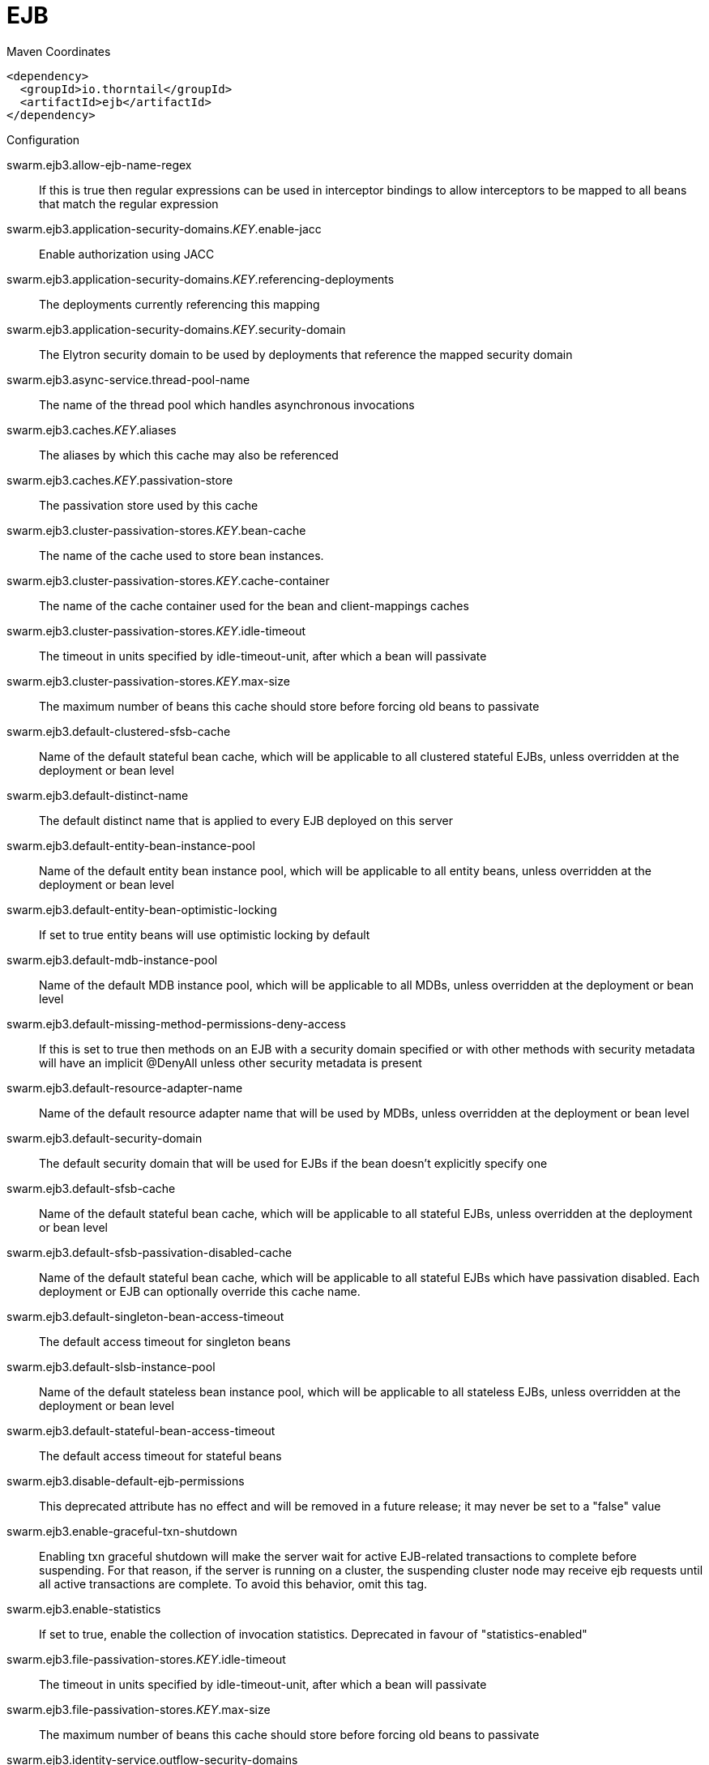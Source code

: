 = EJB


.Maven Coordinates
[source,xml]
----
<dependency>
  <groupId>io.thorntail</groupId>
  <artifactId>ejb</artifactId>
</dependency>
----

.Configuration

swarm.ejb3.allow-ejb-name-regex:: 
If this is true then regular expressions can be used in interceptor bindings to allow interceptors to be mapped to all beans that match the regular expression

swarm.ejb3.application-security-domains._KEY_.enable-jacc:: 
Enable authorization using JACC

swarm.ejb3.application-security-domains._KEY_.referencing-deployments:: 
The deployments currently referencing this mapping

swarm.ejb3.application-security-domains._KEY_.security-domain:: 
The Elytron security domain to be used by deployments that reference the mapped security domain

swarm.ejb3.async-service.thread-pool-name:: 
The name of the thread pool which handles asynchronous invocations

swarm.ejb3.caches._KEY_.aliases:: 
The aliases by which this cache may also be referenced

swarm.ejb3.caches._KEY_.passivation-store:: 
The passivation store used by this cache

swarm.ejb3.cluster-passivation-stores._KEY_.bean-cache:: 
The name of the cache used to store bean instances.

swarm.ejb3.cluster-passivation-stores._KEY_.cache-container:: 
The name of the cache container used for the bean and client-mappings caches

swarm.ejb3.cluster-passivation-stores._KEY_.idle-timeout:: 
The timeout in units specified by idle-timeout-unit, after which a bean will passivate

swarm.ejb3.cluster-passivation-stores._KEY_.max-size:: 
The maximum number of beans this cache should store before forcing old beans to passivate

swarm.ejb3.default-clustered-sfsb-cache:: 
Name of the default stateful bean cache, which will be applicable to all clustered stateful EJBs, unless overridden at the deployment or bean level

swarm.ejb3.default-distinct-name:: 
The default distinct name that is applied to every EJB deployed on this server

swarm.ejb3.default-entity-bean-instance-pool:: 
Name of the default entity bean instance pool, which will be applicable to all entity beans, unless overridden at the deployment or bean level

swarm.ejb3.default-entity-bean-optimistic-locking:: 
If set to true entity beans will use optimistic locking by default

swarm.ejb3.default-mdb-instance-pool:: 
Name of the default MDB instance pool, which will be applicable to all MDBs, unless overridden at the deployment or bean level

swarm.ejb3.default-missing-method-permissions-deny-access:: 
If this is set to true then methods on an EJB with a security domain specified or with other methods with security metadata will have an implicit @DenyAll unless other security metadata is present

swarm.ejb3.default-resource-adapter-name:: 
Name of the default resource adapter name that will be used by MDBs, unless overridden at the deployment or bean level

swarm.ejb3.default-security-domain:: 
The default security domain that will be used for EJBs if the bean doesn't explicitly specify one

swarm.ejb3.default-sfsb-cache:: 
Name of the default stateful bean cache, which will be applicable to all stateful EJBs, unless overridden at the deployment or bean level

swarm.ejb3.default-sfsb-passivation-disabled-cache:: 
Name of the default stateful bean cache, which will be applicable to all stateful EJBs which have passivation disabled. Each deployment or EJB can optionally override this cache name.

swarm.ejb3.default-singleton-bean-access-timeout:: 
The default access timeout for singleton beans

swarm.ejb3.default-slsb-instance-pool:: 
Name of the default stateless bean instance pool, which will be applicable to all stateless EJBs, unless overridden at the deployment or bean level

swarm.ejb3.default-stateful-bean-access-timeout:: 
The default access timeout for stateful beans

swarm.ejb3.disable-default-ejb-permissions:: 
This deprecated attribute has no effect and will be removed in a future release; it may never be set to a "false" value

swarm.ejb3.enable-graceful-txn-shutdown:: 
Enabling txn graceful shutdown will make the server wait for active EJB-related transactions to complete before suspending. For that reason, if the server is running on a cluster, the suspending cluster node may receive ejb requests until all active transactions are complete. To avoid this behavior, omit this tag.

swarm.ejb3.enable-statistics:: 
If set to true, enable the collection of invocation statistics. Deprecated in favour of "statistics-enabled"

swarm.ejb3.file-passivation-stores._KEY_.idle-timeout:: 
The timeout in units specified by idle-timeout-unit, after which a bean will passivate

swarm.ejb3.file-passivation-stores._KEY_.max-size:: 
The maximum number of beans this cache should store before forcing old beans to passivate

swarm.ejb3.identity-service.outflow-security-domains:: 
References to security domains to attempt to outflow any established identity to

swarm.ejb3.iiop-service.enable-by-default:: 
If this is true EJB's will be exposed over IIOP by default, otherwise it needs to be explicitly enabled in the deployment descriptor

swarm.ejb3.iiop-service.use-qualified-name:: 
If true EJB names will be bound into the naming service with the application and module name prepended to the name (e.g. myapp/mymodule/MyEjb)

swarm.ejb3.in-vm-remote-interface-invocation-pass-by-value:: 
If set to false, the parameters to invocations on remote interface of an EJB, will be passed by reference. Else, the parameters will be passed by value.

swarm.ejb3.log-system-exceptions:: 
If this is true then all EJB system (not application) exceptions will be logged. The EJB spec mandates this behaviour, however it is not recommended as it will often result in exceptions being logged twice (once by the EJB and once by the calling code)

swarm.ejb3.mdb-delivery-groups._KEY_.active:: 
Indicates if delivery for all MDBs belonging to this group is active

swarm.ejb3.passivation-stores._KEY_.bean-cache:: 
The name of the cache used to store bean instances.

swarm.ejb3.passivation-stores._KEY_.cache-container:: 
The name of the cache container used for the bean and client-mappings caches

swarm.ejb3.passivation-stores._KEY_.max-size:: 
The maximum number of beans this cache should store before forcing old beans to passivate

swarm.ejb3.remote-service.channel-creation-options._KEY_.type:: 
The type of the channel creation option

swarm.ejb3.remote-service.channel-creation-options._KEY_.value:: 
The value for the EJB remote channel creation option

swarm.ejb3.remote-service.cluster:: 
The name of the clustered cache container which will be used to store/access the client-mappings of the EJB remoting connector's socket-binding on each node, in the cluster

swarm.ejb3.remote-service.connector-ref:: 
The name of the connector on which the EJB3 remoting channel is registered

swarm.ejb3.remote-service.execute-in-worker:: 
If this is true the EJB request will be executed in the IO subsystems worker, otherwise it will dispatch to the EJB thread pool

swarm.ejb3.remote-service.thread-pool-name:: 
The name of the thread pool that handles remote invocations

swarm.ejb3.remoting-profiles._KEY_.exclude-local-receiver:: 
If set no local receiver is used in this profile

swarm.ejb3.remoting-profiles._KEY_.local-receiver-pass-by-value:: 
If set local receiver will pass ejb beans by value

swarm.ejb3.remoting-profiles._KEY_.remoting-ejb-receivers._KEY_.channel-creation-options._KEY_.type:: 
The type of the channel creation option

swarm.ejb3.remoting-profiles._KEY_.remoting-ejb-receivers._KEY_.channel-creation-options._KEY_.value:: 
The value for the EJB remote channel creation option

swarm.ejb3.remoting-profiles._KEY_.remoting-ejb-receivers._KEY_.connect-timeout:: 
Remoting ejb receiver connect timeout

swarm.ejb3.remoting-profiles._KEY_.remoting-ejb-receivers._KEY_.outbound-connection-ref:: 
Name of outbound connection that will be used by the ejb receiver

swarm.ejb3.remoting-profiles._KEY_.static-ejb-discovery:: 
Describes static discovery config for EJB's

swarm.ejb3.statistics-enabled:: 
If set to true, enable the collection of invocation statistics.

swarm.ejb3.strict-max-bean-instance-pools._KEY_.derive-size:: 
Specifies if and what the max pool size should be derived from. An undefined value (or the deprecated value 'none' which is converted to undefined) indicates that the explicit value of max-pool-size should be used. A value of 'from-worker-pools' indicates that the max pool size should be derived from the size of the total threads for all worker pools configured on the system. A value of 'from-cpu-count' indicates that the max pool size should be derived from the total number of processors available on the system. Note that the computation isn't a 1:1 mapping, the values may or may not be augmented by other factors.

swarm.ejb3.strict-max-bean-instance-pools._KEY_.max-pool-size:: 
The maximum number of bean instances that the pool can hold at a given point in time

swarm.ejb3.strict-max-bean-instance-pools._KEY_.timeout:: 
The maximum amount of time to wait for a bean instance to be available from the pool

swarm.ejb3.strict-max-bean-instance-pools._KEY_.timeout-unit:: 
The instance acquisition timeout unit

swarm.ejb3.thread-pools._KEY_.active-count:: 
The approximate number of threads that are actively executing tasks.

swarm.ejb3.thread-pools._KEY_.completed-task-count:: 
The approximate total number of tasks that have completed execution.

swarm.ejb3.thread-pools._KEY_.current-thread-count:: 
The current number of threads in the pool.

swarm.ejb3.thread-pools._KEY_.keepalive-time:: 
Used to specify the amount of time that pool threads should be kept running when idle; if not specified, threads will run until the executor is shut down.

swarm.ejb3.thread-pools._KEY_.largest-thread-count:: 
The largest number of threads that have ever simultaneously been in the pool.

swarm.ejb3.thread-pools._KEY_.max-threads:: 
The maximum thread pool size.

swarm.ejb3.thread-pools._KEY_.name:: 
The name of the thread pool.

swarm.ejb3.thread-pools._KEY_.queue-size:: 
The queue size.

swarm.ejb3.thread-pools._KEY_.rejected-count:: 
The number of tasks that have been rejected.

swarm.ejb3.thread-pools._KEY_.task-count:: 
The approximate total number of tasks that have ever been scheduled for execution.

swarm.ejb3.thread-pools._KEY_.thread-factory:: 
Specifies the name of a specific thread factory to use to create worker threads. If not defined an appropriate default thread factory will be used.

swarm.ejb3.timer-service.database-data-stores._KEY_.allow-execution:: 
If this node is allowed to execute timers. If this is false then the timers will be added to the database, and another node may execute them. Note that depending on your refresh interval if you add timers with a very short delay they will not be executed until another node refreshes.

swarm.ejb3.timer-service.database-data-stores._KEY_.database:: 
The type of database that is in use. SQL can be customised per database type.

swarm.ejb3.timer-service.database-data-stores._KEY_.datasource-jndi-name:: 
The datasource that is used to persist the timers

swarm.ejb3.timer-service.database-data-stores._KEY_.partition:: 
The partition name. This should be set to a different value for every node that is sharing a database to prevent the same timer being loaded by multiple noded.

swarm.ejb3.timer-service.database-data-stores._KEY_.refresh-interval:: 
Interval between refreshing the current timer set against the underlying database. A low value means timers get picked up more quickly, but increase load on the database.

swarm.ejb3.timer-service.default-data-store:: 
The default data store used for persistent timers

swarm.ejb3.timer-service.file-data-stores._KEY_.path:: 
The directory to store persistent timer information in

swarm.ejb3.timer-service.file-data-stores._KEY_.relative-to:: 
The relative path that is used to resolve the timer data store location

swarm.ejb3.timer-service.thread-pool-name:: 
The name of the thread pool used to run timer service invocations


